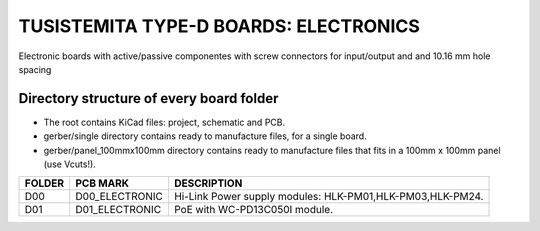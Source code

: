 =======================================================================================================================================
TUSISTEMITA TYPE-D BOARDS: ELECTRONICS
=======================================================================================================================================

Electronic boards with active/passive componentes with screw connectors for input/output and and 10.16 mm hole spacing

Directory structure of every board folder
--------------------------------------------------------------------------
* The root contains KiCad files: project, schematic and PCB.
* gerber/single directory contains ready to manufacture files, for a single board.
* gerber/panel_100mmx100mm directory contains ready to manufacture files that fits in a 100mm x 100mm panel (use Vcuts!).

========  ===============  ============== 
FOLDER    PCB MARK         DESCRIPTION
========  ===============  ============== 
D00       D00_ELECTRONIC   Hi-Link Power supply modules: HLK-PM01,HLK-PM03,HLK-PM24.
D01       D01_ELECTRONIC   PoE with WC-PD13C050I module.
========  ===============  ============== 


